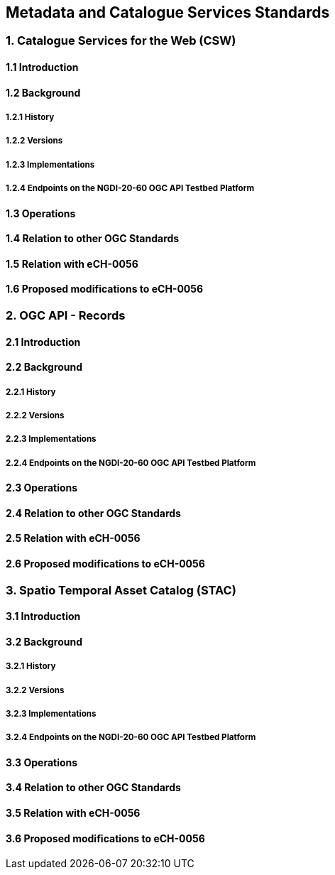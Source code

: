 [.text-justify]
== Metadata and Catalogue Services Standards

=== 1. Catalogue Services for the Web (CSW)
==== 1.1 Introduction
==== 1.2 Background
===== 1.2.1 History
===== 1.2.2 Versions
===== 1.2.3 Implementations
===== 1.2.4 Endpoints on the NGDI-20-60 OGC API Testbed Platform
==== 1.3 Operations
==== 1.4 Relation to other OGC Standards
==== 1.5 Relation with eCH-0056
==== 1.6 Proposed modifications to eCH-0056

=== 2. OGC API - Records
==== 2.1 Introduction
==== 2.2 Background
===== 2.2.1 History
===== 2.2.2 Versions
===== 2.2.3 Implementations
===== 2.2.4 Endpoints on the NGDI-20-60 OGC API Testbed Platform
==== 2.3 Operations
==== 2.4 Relation to other OGC Standards
==== 2.5 Relation with eCH-0056
==== 2.6 Proposed modifications to eCH-0056

=== 3. Spatio Temporal Asset Catalog (STAC)
==== 3.1 Introduction
==== 3.2 Background
===== 3.2.1 History
===== 3.2.2 Versions
===== 3.2.3 Implementations
===== 3.2.4 Endpoints on the NGDI-20-60 OGC API Testbed Platform
==== 3.3 Operations
==== 3.4 Relation to other OGC Standards
==== 3.5 Relation with eCH-0056
==== 3.6 Proposed modifications to eCH-0056
